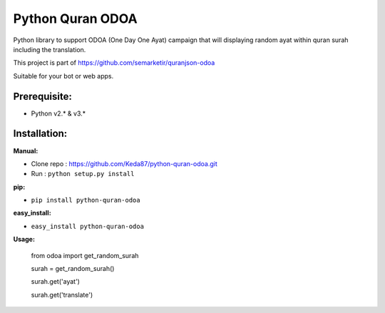 Python Quran ODOA
=================
Python library to support ODOA (One Day One Ayat) campaign that will displaying random ayat within quran surah including the translation. 

This project is part of `https://github.com/semarketir/quranjson-odoa <https://github.com/semarketir/quranjson-odoa>`_
 

Suitable for your bot or web apps.

Prerequisite:
-------------
- Python v2.* & v3.*

Installation:
-------------

**Manual:**

- Clone repo : https://github.com/Keda87/python-quran-odoa.git
- Run : ``python setup.py install``

**pip:**

- ``pip install python-quran-odoa``

**easy_install:**

- ``easy_install python-quran-odoa``

**Usage:**

  from odoa import get_random_surah

  surah = get_random_surah()

  surah.get('ayat')

  surah.get('translate')

